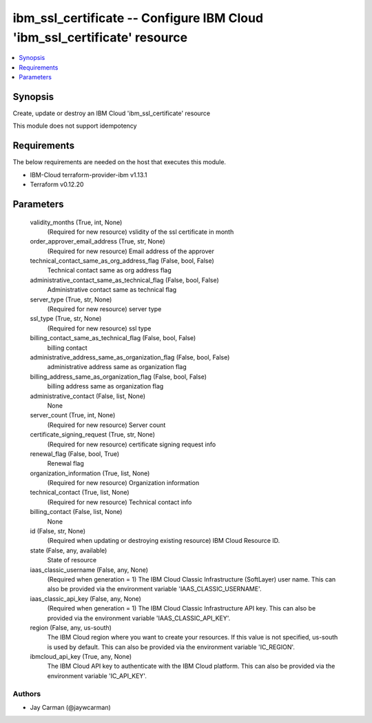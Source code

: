 
ibm_ssl_certificate -- Configure IBM Cloud 'ibm_ssl_certificate' resource
=========================================================================

.. contents::
   :local:
   :depth: 1


Synopsis
--------

Create, update or destroy an IBM Cloud 'ibm_ssl_certificate' resource

This module does not support idempotency



Requirements
------------
The below requirements are needed on the host that executes this module.

- IBM-Cloud terraform-provider-ibm v1.13.1
- Terraform v0.12.20



Parameters
----------

  validity_months (True, int, None)
    (Required for new resource) vslidity of the ssl certificate in month


  order_approver_email_address (True, str, None)
    (Required for new resource) Email address of the approver


  technical_contact_same_as_org_address_flag (False, bool, False)
    Technical contact same as org address flag


  administrative_contact_same_as_technical_flag (False, bool, False)
    Administrative contact same as technical flag


  server_type (True, str, None)
    (Required for new resource) server type


  ssl_type (True, str, None)
    (Required for new resource) ssl type


  billing_contact_same_as_technical_flag (False, bool, False)
    billing contact


  administrative_address_same_as_organization_flag (False, bool, False)
    administrative address same as organization flag


  billing_address_same_as_organization_flag (False, bool, False)
    billing address same as organization flag


  administrative_contact (False, list, None)
    None


  server_count (True, int, None)
    (Required for new resource) Server count


  certificate_signing_request (True, str, None)
    (Required for new resource) certificate signing request info


  renewal_flag (False, bool, True)
    Renewal flag


  organization_information (True, list, None)
    (Required for new resource) Organization information


  technical_contact (True, list, None)
    (Required for new resource) Technical contact info


  billing_contact (False, list, None)
    None


  id (False, str, None)
    (Required when updating or destroying existing resource) IBM Cloud Resource ID.


  state (False, any, available)
    State of resource


  iaas_classic_username (False, any, None)
    (Required when generation = 1) The IBM Cloud Classic Infrastructure (SoftLayer) user name. This can also be provided via the environment variable 'IAAS_CLASSIC_USERNAME'.


  iaas_classic_api_key (False, any, None)
    (Required when generation = 1) The IBM Cloud Classic Infrastructure API key. This can also be provided via the environment variable 'IAAS_CLASSIC_API_KEY'.


  region (False, any, us-south)
    The IBM Cloud region where you want to create your resources. If this value is not specified, us-south is used by default. This can also be provided via the environment variable 'IC_REGION'.


  ibmcloud_api_key (True, any, None)
    The IBM Cloud API key to authenticate with the IBM Cloud platform. This can also be provided via the environment variable 'IC_API_KEY'.













Authors
~~~~~~~

- Jay Carman (@jaywcarman)

